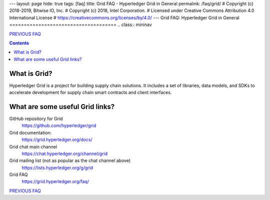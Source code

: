 ---
layout: page
hide: true
tags: [faq]
title: Grid FAQ - Hyperledger Grid in General
permalink: /faq/grid/
# Copyright (c) 2018-2019, Bitwise IO, Inc.
# Copyright (c) 2018, Intel Corporation.
# Licensed under Creative Commons Attribution 4.0 International License
# https://creativecommons.org/licenses/by/4.0/
---
Grid FAQ: Hyperledger Grid in General
=====================================
.. class:: mininav

PREVIOUS_ FAQ_

.. contents::


What is Grid?
-------------

Hyperledger Grid is a project for building supply chain solutions. It includes
a set of libraries, data models, and SDKs to accelerate development for supply
chain smart contracts and client interfaces.

What are some useful Grid links?
--------------------------------

GitHub repository for Grid
    https://github.com/hyperledger/grid
Grid documentation:
    https://grid.hyperledger.org/docs/
Grid chat main channel
    https://chat.hyperledger.org/channel/grid
Grid mailing list (not as popular as the chat channel above)
    https://lists.hyperledger.org/g/grid
Grid FAQ
    https://grid.hyperledger.org/faq/

.. class:: mininav

PREVIOUS_ FAQ_

.. _PREVIOUS: /faq/
.. _FAQ: /faq/

